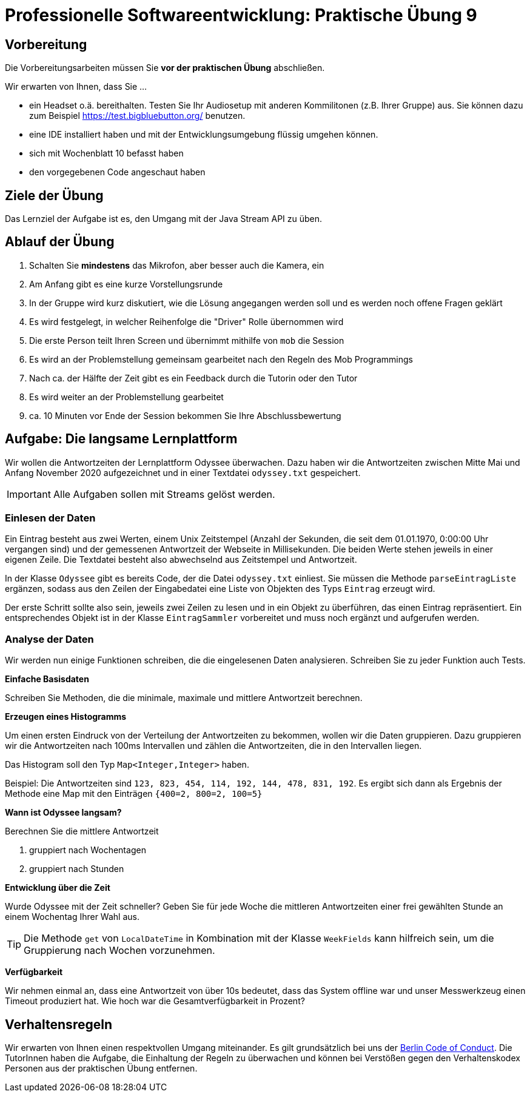 = Professionelle Softwareentwicklung: Praktische Übung 9
:icons: font
:icon-set: fa
:experimental:
:source-highlighter: rouge
ifdef::env-github[]
:tip-caption: :bulb:
:note-caption: :information_source:
:important-caption: :heavy_exclamation_mark:
:caution-caption: :fire:
:warning-caption: :warning:
:stem: latexmath
endif::[]

== Vorbereitung 

Die Vorbereitungsarbeiten müssen Sie *vor der praktischen Übung* abschließen.

Wir erwarten von Ihnen, dass Sie ...

* ein Headset o.ä. bereithalten.
Testen Sie Ihr Audiosetup mit anderen Kommilitonen (z.B. Ihrer Gruppe) aus.
Sie können dazu zum Beispiel https://test.bigbluebutton.org/ benutzen.
* eine IDE installiert haben und mit der Entwicklungsumgebung flüssig umgehen können.
* sich mit Wochenblatt 10 befasst haben
* den vorgegebenen Code angeschaut haben

== Ziele der Übung

Das Lernziel der Aufgabe ist es, den Umgang mit der Java Stream API zu üben.

== Ablauf der Übung

. Schalten Sie *mindestens* das Mikrofon, aber besser auch die Kamera, ein
. Am Anfang gibt es eine kurze Vorstellungsrunde
. In der Gruppe wird kurz diskutiert, wie die Lösung angegangen werden soll und es werden noch offene Fragen geklärt
. Es wird festgelegt, in welcher Reihenfolge die "Driver" Rolle übernommen wird
. Die erste Person teilt Ihren Screen und übernimmt mithilfe von `mob` die Session
. Es wird an der Problemstellung gemeinsam gearbeitet nach den Regeln des Mob Programmings
. Nach ca. der Hälfte der Zeit gibt es ein Feedback durch die Tutorin oder den Tutor
. Es wird weiter an der Problemstellung gearbeitet
. ca. 10 Minuten vor Ende der Session bekommen Sie Ihre Abschlussbewertung

== Aufgabe: Die langsame Lernplattform

Wir wollen die Antwortzeiten der Lernplattform Odyssee überwachen.
Dazu haben wir die Antwortzeiten zwischen Mitte Mai und Anfang November 2020 aufgezeichnet und in einer Textdatei `odyssey.txt` gespeichert.

IMPORTANT: Alle Aufgaben sollen mit Streams gelöst werden.

=== Einlesen der Daten 

Ein Eintrag besteht aus zwei Werten, einem Unix Zeitstempel (Anzahl der Sekunden, die seit dem 01.01.1970, 0:00:00 Uhr vergangen sind) und der gemessenen Antwortzeit der Webseite in Millisekunden.
Die beiden Werte stehen jeweils in einer eigenen Zeile.
Die Textdatei besteht also abwechselnd aus Zeitstempel und Antwortzeit.

In der Klasse `Odyssee` gibt es bereits Code, der die Datei `odyssey.txt` einliest.
Sie müssen die Methode `parseEintragListe` ergänzen, sodass aus den Zeilen der Eingabedatei eine Liste von Objekten des Typs `Eintrag` erzeugt wird.

Der erste Schritt sollte also sein, jeweils zwei Zeilen zu lesen und in ein Objekt zu überführen, das einen Eintrag repräsentiert.
Ein entsprechendes Objekt ist in der Klasse `EintragSammler` vorbereitet und muss noch ergänzt und aufgerufen werden.

=== Analyse der Daten 

Wir werden nun einige Funktionen schreiben, die die eingelesenen Daten analysieren.
Schreiben Sie zu jeder Funktion auch Tests.

*Einfache Basisdaten*

Schreiben Sie Methoden, die die minimale, maximale und mittlere Antwortzeit berechnen.

*Erzeugen eines Histogramms*

Um einen ersten Eindruck von der Verteilung der Antwortzeiten zu bekommen, wollen wir die Daten gruppieren.
Dazu gruppieren wir die Antwortzeiten nach 100ms Intervallen und zählen die Antwortzeiten, die in den Intervallen liegen.

Das Histogram soll den Typ `Map<Integer,Integer>` haben.

Beispiel:
Die Antwortzeiten sind `123, 823, 454, 114, 192, 144, 478, 831, 192`.
Es ergibt sich dann als Ergebnis der Methode eine Map mit den Einträgen `{400=2, 800=2, 100=5}`

*Wann ist Odyssee langsam?*

Berechnen Sie die mittlere Antwortzeit

. gruppiert nach Wochentagen
. gruppiert nach Stunden

*Entwicklung über die Zeit*

Wurde Odyssee mit der Zeit schneller?
Geben Sie für jede Woche die mittleren Antwortzeiten einer frei gewählten Stunde an einem Wochentag Ihrer Wahl aus.

TIP: Die Methode `get` von `LocalDateTime` in Kombination mit der Klasse `WeekFields` kann hilfreich sein, um die Gruppierung nach Wochen vorzunehmen.

*Verfügbarkeit*

Wir nehmen einmal an, dass eine Antwortzeit von über 10s bedeutet, dass das System offline war und unser Messwerkzeug einen Timeout produziert hat.
Wie hoch war die Gesamtverfügbarkeit in Prozent?

== Verhaltensregeln

Wir erwarten von Ihnen einen respektvollen Umgang miteinander.
Es gilt grundsätzlich bei uns der https://berlincodeofconduct.org/de/[Berlin Code of Conduct].
Die TutorInnen haben die Aufgabe, die Einhaltung der Regeln zu überwachen und können bei Verstößen gegen den Verhaltenskodex Personen aus der praktischen Übung entfernen.
